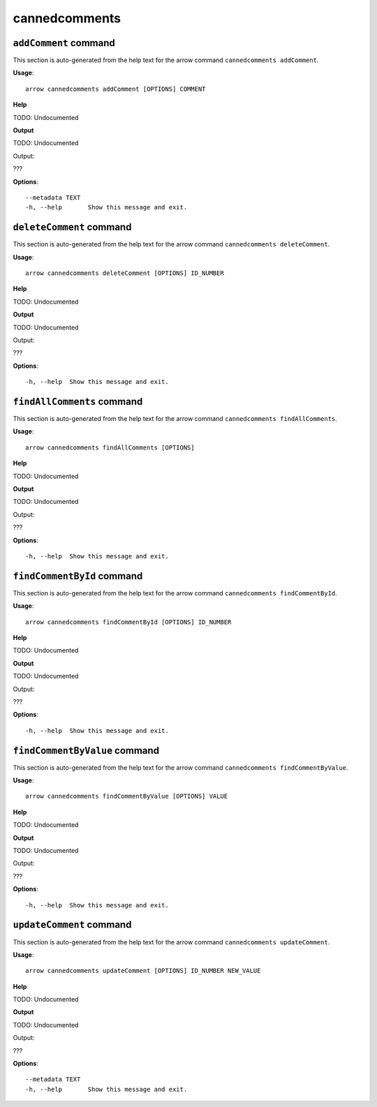 cannedcomments
==============

``addComment`` command
----------------------

This section is auto-generated from the help text for the arrow command
``cannedcomments addComment``.

**Usage**::

    arrow cannedcomments addComment [OPTIONS] COMMENT

**Help**

TODO: Undocumented


**Output**


TODO: Undocumented

Output:

???
   
    
**Options**::


      --metadata TEXT
      -h, --help       Show this message and exit.
    

``deleteComment`` command
-------------------------

This section is auto-generated from the help text for the arrow command
``cannedcomments deleteComment``.

**Usage**::

    arrow cannedcomments deleteComment [OPTIONS] ID_NUMBER

**Help**

TODO: Undocumented


**Output**


TODO: Undocumented

Output:

???
   
    
**Options**::


      -h, --help  Show this message and exit.
    

``findAllComments`` command
---------------------------

This section is auto-generated from the help text for the arrow command
``cannedcomments findAllComments``.

**Usage**::

    arrow cannedcomments findAllComments [OPTIONS]

**Help**

TODO: Undocumented


**Output**


TODO: Undocumented

Output:

???
   
    
**Options**::


      -h, --help  Show this message and exit.
    

``findCommentById`` command
---------------------------

This section is auto-generated from the help text for the arrow command
``cannedcomments findCommentById``.

**Usage**::

    arrow cannedcomments findCommentById [OPTIONS] ID_NUMBER

**Help**

TODO: Undocumented


**Output**


TODO: Undocumented

Output:

???
   
    
**Options**::


      -h, --help  Show this message and exit.
    

``findCommentByValue`` command
------------------------------

This section is auto-generated from the help text for the arrow command
``cannedcomments findCommentByValue``.

**Usage**::

    arrow cannedcomments findCommentByValue [OPTIONS] VALUE

**Help**

TODO: Undocumented


**Output**


TODO: Undocumented

Output:

???
   
    
**Options**::


      -h, --help  Show this message and exit.
    

``updateComment`` command
-------------------------

This section is auto-generated from the help text for the arrow command
``cannedcomments updateComment``.

**Usage**::

    arrow cannedcomments updateComment [OPTIONS] ID_NUMBER NEW_VALUE

**Help**

TODO: Undocumented


**Output**


TODO: Undocumented

Output:

???
   
    
**Options**::


      --metadata TEXT
      -h, --help       Show this message and exit.
    
